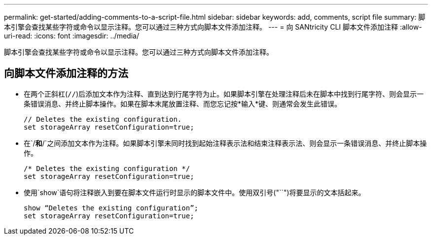 ---
permalink: get-started/adding-comments-to-a-script-file.html 
sidebar: sidebar 
keywords: add, comments, script file 
summary: 脚本引擎会查找某些字符或命令以显示注释。您可以通过三种方式向脚本文件添加注释。 
---
= 向 SANtricity CLI 脚本文件添加注释
:allow-uri-read: 
:icons: font
:imagesdir: ../media/


[role="lead"]
脚本引擎会查找某些字符或命令以显示注释。您可以通过三种方式向脚本文件添加注释。



== 向脚本文件添加注释的方法

* 在两个正斜杠(`//`)后添加文本作为注释、直到达到行尾字符为止。如果脚本引擎在处理注释后未在脚本中找到行尾字符、则会显示一条错误消息、并终止脚本操作。如果在脚本末尾放置注释、而您忘记按*输入*键、则通常会发生此错误。
+
[listing]
----
// Deletes the existing configuration.
set storageArray resetConfiguration=true;
----
* 在`/*`和`*/`之间添加文本作为注释。如果脚本引擎未同时找到起始注释表示法和结束注释表示法、则会显示一条错误消息、并终止脚本操作。
+
[listing]
----
/* Deletes the existing configuration */
set storageArray resetConfiguration=true;
----
* 使用`show`语句将注释嵌入到要在脚本文件运行时显示的脚本文件中。使用双引号("``")将要显示的文本括起来。
+
[listing]
----
show “Deletes the existing configuration”;
set storageArray resetConfiguration=true;
----

